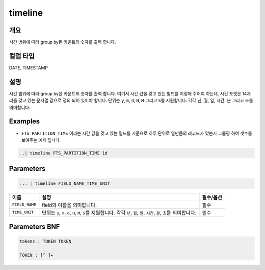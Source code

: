 
timeline
====================================================================================================

개요
----------------------------------------------------------------------------------------------------

시간 범위에 따라 group by된 카운트의 숫자를 출력 합니다.

컬럼 타입
----------------------------------------------------------------------------------------------------
DATE, TIMESTAMP

설명
----------------------------------------------------------------------------------------------------

시간 범위에 따라 group by된 카운트의 숫자를 출력 합니다. 여기서 시간 값을 갖고 있는 필드를 지정해 주어야 하는데, 시간 포맷은 14자리를 갖고 있는 문자열 값으로 정의 되어 있어야 합니다. 단위는 ``y``\ , ``m``\ , ``d``\ , ``H``\ , ``M`` 그리고 ``S``\ 를 지원합니다. 각각 년, 월, 일, 시간, 분 그리고 초를 의미합니다.

Examples
----------------------------------------------------------------------------------------------------


* ``FTS_PARTITION_TIME`` 이라는 시간 값을 갖고 있는 필드를 기준으로 하루 단위로 얼만큼의 레코드가 있는지 그룹핑 하여 갯수를 보여주는 예제 입니다.

.. code-block:: none

   ..| timeline FTS_PARTITION_TIME 1d

Parameters
----------------------------------------------------------------------------------------------------

.. code-block:: none

   ... | timeline FIELD_NAME TIME_UNIT

.. list-table::
   :header-rows: 1

   * - 이름
     - 설명
     - 필수/옵션
   * - ``FIELD_NAME``
     - field의 이름을 의미합니다.
     - 필수
   * - ``TIME_UNIT``
     - 단위는 ``y``\ , ``m``\ , ``d``\ , ``H``\ , ``M``\ , ``S``\ 를 지원합니다. 각각 ``년``\ , ``월``\ , ``일``\ , ``시간``\ , ``분``\ , ``초``\ 를 의미합니다.
     - 필수


Parameters BNF
----------------------------------------------------------------------------------------------------

.. code-block:: none

   tokens : TOKEN TOKEN

   TOKEN : [^ ]+

